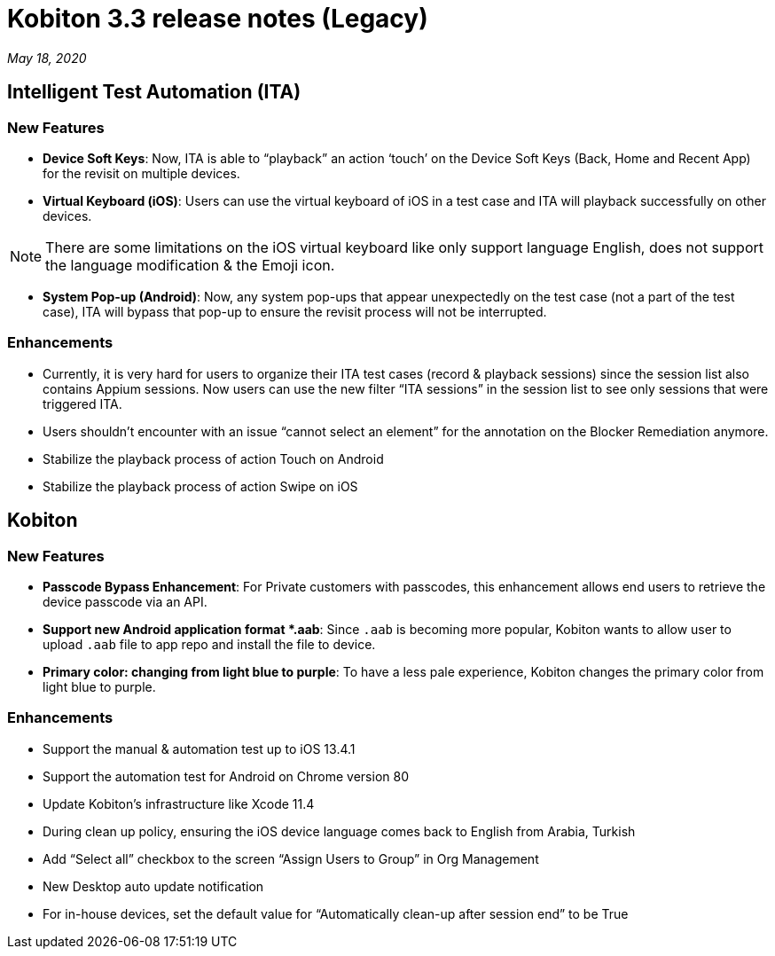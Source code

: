 = Kobiton 3.3 release notes (Legacy)
:navtitle: Kobiton 3.3 release notes

_May 18, 2020_

== Intelligent Test Automation (ITA)

=== New Features

* *Device Soft Keys*: Now, ITA is able to “playback” an action ‘touch’ on the Device Soft Keys (Back, Home and Recent App) for the revisit on multiple devices.

* *Virtual Keyboard (iOS)*: Users can use the virtual keyboard of iOS in a test case and ITA will playback successfully on other devices.

[NOTE]
There are some limitations on the iOS virtual keyboard like only support language English, does not support the language modification & the Emoji icon.

* *System Pop-up (Android)*: Now, any system pop-ups that appear unexpectedly on the test case (not a part of the test case), ITA will bypass that pop-up to ensure the revisit process will not be interrupted.

=== Enhancements
* Currently, it is very hard for users to organize their ITA test cases (record & playback sessions) since the session list also contains Appium sessions. Now users can use the new filter “ITA sessions” in the session list to see only sessions that were triggered ITA.
* Users shouldn’t encounter with an issue “cannot select an element” for the annotation on the Blocker Remediation anymore.
* Stabilize the playback process of action Touch on Android
* Stabilize the playback process of action Swipe on iOS

== Kobiton

=== New Features

* *Passcode Bypass Enhancement*: For Private customers with passcodes, this enhancement allows end users to retrieve the device passcode via an API.

* *Support new Android application format *.aab*: Since `.aab` is becoming more popular, Kobiton wants to allow user to upload `.aab` file to app repo and install the file to device.

* *Primary color: changing from light blue to purple*: To have a less pale experience, Kobiton changes the primary color from light blue to purple.

=== Enhancements

* Support the manual & automation test up to iOS 13.4.1
* Support the automation test for Android on Chrome version 80
* Update Kobiton’s infrastructure like Xcode 11.4
* During clean up policy, ensuring the iOS device language comes back to English from Arabia, Turkish
* Add “Select all” checkbox to the screen “Assign Users to Group” in Org Management
* New Desktop auto update notification
* For in-house devices, set the default value for “Automatically clean-up after session end” to be True
